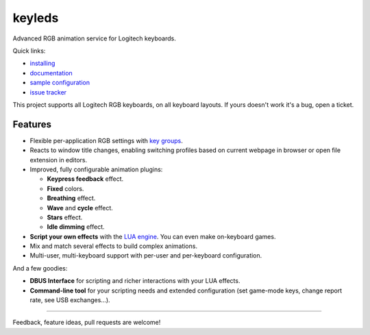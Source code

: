 =======================
|logo| keyleds |codacy|
=======================

Advanced RGB animation service for Logitech keyboards.

Quick links:

* `installing`_
* `documentation`_
* `sample configuration`_
* `issue tracker`_

This project supports all Logitech RGB keyboards, on all keyboard layouts. If yours doesn't
work it's a bug, open a ticket.

Features
--------

* Flexible per-application RGB settings with `key groups`_.
* Reacts to window title changes, enabling switching profiles based on
  current webpage in browser or open file extension in editors.
* Improved, fully configurable animation plugins:

  - **Keypress feedback** effect.
  - **Fixed** colors.
  - **Breathing** effect.
  - **Wave** and **cycle** effect.
  - **Stars** effect.
  - **Idle dimming** effect.

* **Script your own effects** with the `LUA engine`_. You can even make on-keyboard games.

* Mix and match several effects to build complex animations.

* Multi-user, multi-keyboard support with per-user and per-keyboard configuration.

And a few goodies:

* **DBUS Interface** for scripting and richer interactions with your LUA effects.
* **Command-line tool** for your scripting needs and extended configuration
  (set game-mode keys, change report rate, see USB exchanges…).

----

Feedback, feature ideas, pull requests are welcome!

.. _installing: https://github.com/spectras/keyleds/wiki/Installing
.. _documentation: https://github.com/spectras/keyleds/wiki
.. _sample configuration: https://github.com/spectras/keyleds/blob/master/keyledsd/keyledsd.conf.sample
.. _issue tracker: https://github.com/spectras/keyleds/issues
.. _key groups: https://github.com/spectras/keyleds/wiki/Key-Group
.. _LUA engine: https://github.com/spectras/keyleds/wiki/LUA-Introduction
.. |logo| image:: logo.svg
   :width: 64px
   :height: 80px
   :align: middle
   :alt:
.. |codacy| image:: https://api.codacy.com/project/badge/Grade/c0737da40c404e9d9b675197a3567048
   :target: https://www.codacy.com/project/spectras/keyleds/dashboard?utm_source=github.com&amp;utm_medium=referral&amp;utm_content=spectras/keyleds&amp;utm_campaign=Badge_Grade_Dashboard
